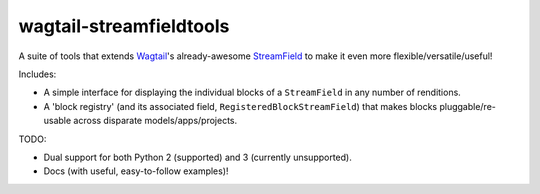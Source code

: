 ========================
wagtail-streamfieldtools
========================

.. image:: https://travis-ci.org/WGBH/wagtail-streamfieldtools.svg?branch=master
    :target: https://travis-ci.org/WGBH/wagtail-streamfieldtools
    :alt: Travis CI Status

.. image:: https://coveralls.io/repos/WGBH/wagtail-streamfieldtools/badge.svg?branch=master&service=github
    :target: https://coveralls.io/github/WGBH/wagtail-streamfieldtools?branch=master
    :alt: Coverage Percentage

.. image:: https://img.shields.io/pypi/dm/wagtail-streamfieldtools.svg?style=flat
    :target: https://pypi.python.org/pypi/wagtail-streamfieldtools/
    :alt: Downloads

.. image:: https://img.shields.io/pypi/v/wagtail-streamfieldtools.svg?style=flat
    :target: https://pypi.python.org/pypi/wagtail-streamfieldtools/
    :alt: Latest Version


A suite of tools that extends `Wagtail <https://wagtail.io/>`_'s already-awesome `StreamField <http://docs.wagtail.io/en/latest/topics/streamfield.html>`_ to make it even more flexible/versatile/useful!

Includes:

- A simple interface for displaying the individual blocks of a ``StreamField`` in any number of renditions.
- A 'block registry' (and its associated field, ``RegisteredBlockStreamField``) that makes blocks pluggable/re-usable across disparate models/apps/projects.

TODO:

- Dual support for both Python 2 (supported) and 3 (currently unsupported).
- Docs (with useful, easy-to-follow examples)!
